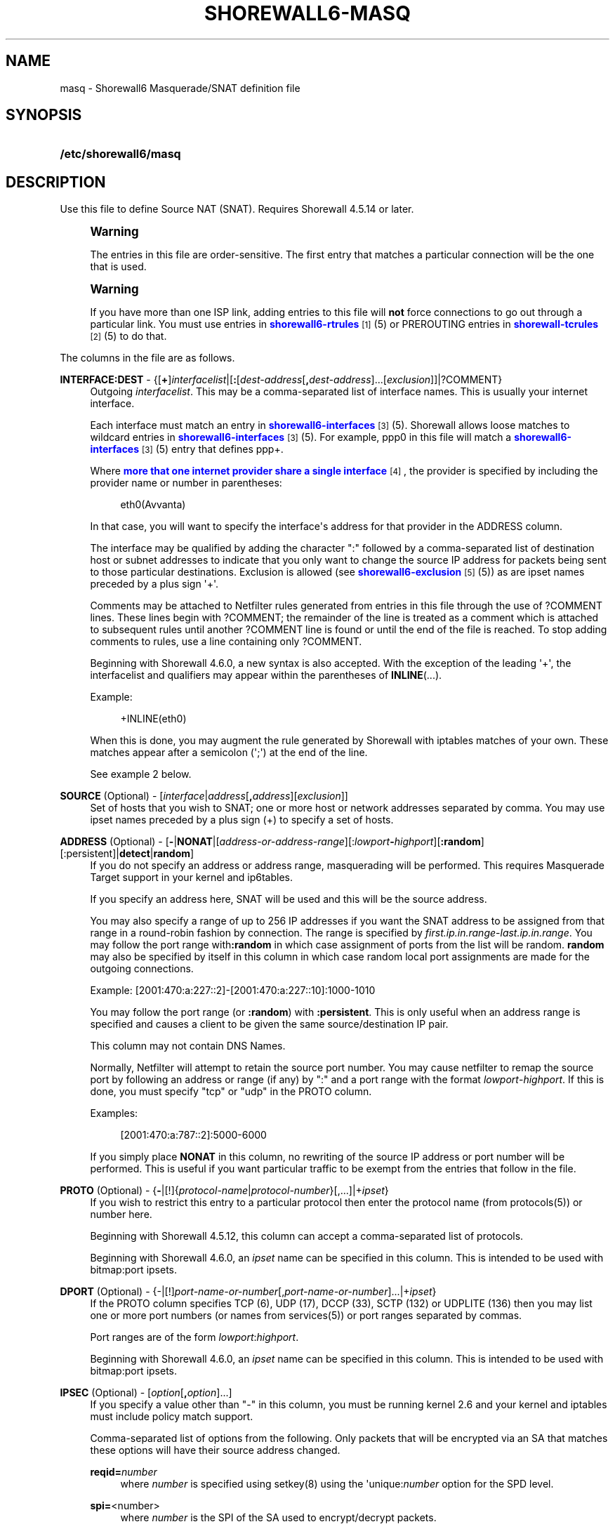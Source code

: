 '\" t
.\"     Title: shorewall6-masq
.\"    Author: [FIXME: author] [see http://docbook.sf.net/el/author]
.\" Generator: DocBook XSL Stylesheets v1.78.1 <http://docbook.sf.net/>
.\"      Date: 11/04/2016
.\"    Manual: Configuration Files
.\"    Source: Configuration Files
.\"  Language: English
.\"
.TH "SHOREWALL6\-MASQ" "5" "11/04/2016" "Configuration Files" "Configuration Files"
.\" -----------------------------------------------------------------
.\" * Define some portability stuff
.\" -----------------------------------------------------------------
.\" ~~~~~~~~~~~~~~~~~~~~~~~~~~~~~~~~~~~~~~~~~~~~~~~~~~~~~~~~~~~~~~~~~
.\" http://bugs.debian.org/507673
.\" http://lists.gnu.org/archive/html/groff/2009-02/msg00013.html
.\" ~~~~~~~~~~~~~~~~~~~~~~~~~~~~~~~~~~~~~~~~~~~~~~~~~~~~~~~~~~~~~~~~~
.ie \n(.g .ds Aq \(aq
.el       .ds Aq '
.\" -----------------------------------------------------------------
.\" * set default formatting
.\" -----------------------------------------------------------------
.\" disable hyphenation
.nh
.\" disable justification (adjust text to left margin only)
.ad l
.\" -----------------------------------------------------------------
.\" * MAIN CONTENT STARTS HERE *
.\" -----------------------------------------------------------------
.SH "NAME"
masq \- Shorewall6 Masquerade/SNAT definition file
.SH "SYNOPSIS"
.HP \w'\fB/etc/shorewall6/masq\fR\ 'u
\fB/etc/shorewall6/masq\fR
.SH "DESCRIPTION"
.PP
Use this file to define Source NAT (SNAT)\&. Requires Shorewall 4\&.5\&.14 or later\&.
.if n \{\
.sp
.\}
.RS 4
.it 1 an-trap
.nr an-no-space-flag 1
.nr an-break-flag 1
.br
.ps +1
\fBWarning\fR
.ps -1
.br
.PP
The entries in this file are order\-sensitive\&. The first entry that matches a particular connection will be the one that is used\&.
.sp .5v
.RE
.if n \{\
.sp
.\}
.RS 4
.it 1 an-trap
.nr an-no-space-flag 1
.nr an-break-flag 1
.br
.ps +1
\fBWarning\fR
.ps -1
.br
.PP
If you have more than one ISP link, adding entries to this file will
\fBnot\fR
force connections to go out through a particular link\&. You must use entries in
\m[blue]\fBshorewall6\-rtrules\fR\m[]\&\s-2\u[1]\d\s+2(5) or PREROUTING entries in
\m[blue]\fBshorewall\-tcrules\fR\m[]\&\s-2\u[2]\d\s+2(5) to do that\&.
.sp .5v
.RE
.PP
The columns in the file are as follows\&.
.PP
\fBINTERFACE:DEST\fR \- {[\fB+\fR]\fIinterfacelist\fR|[\fB:\fR[\fIdest\-address\fR[\fB,\fR\fIdest\-address\fR]\&.\&.\&.[\fIexclusion\fR]]|?COMMENT}
.RS 4
Outgoing
\fIinterfacelist\fR\&. This may be a comma\-separated list of interface names\&. This is usually your internet interface\&.
.sp
Each interface must match an entry in
\m[blue]\fBshorewall6\-interfaces\fR\m[]\&\s-2\u[3]\d\s+2(5)\&. Shorewall allows loose matches to wildcard entries in
\m[blue]\fBshorewall6\-interfaces\fR\m[]\&\s-2\u[3]\d\s+2(5)\&. For example,
ppp0
in this file will match a
\m[blue]\fBshorewall6\-interfaces\fR\m[]\&\s-2\u[3]\d\s+2(5) entry that defines
ppp+\&.
.sp
Where
\m[blue]\fBmore that one internet provider share a single interface\fR\m[]\&\s-2\u[4]\d\s+2, the provider is specified by including the provider name or number in parentheses:
.sp
.if n \{\
.RS 4
.\}
.nf
        eth0(Avvanta)
.fi
.if n \{\
.RE
.\}
.sp
In that case, you will want to specify the interface\*(Aqs address for that provider in the ADDRESS column\&.
.sp
The interface may be qualified by adding the character ":" followed by a comma\-separated list of destination host or subnet addresses to indicate that you only want to change the source IP address for packets being sent to those particular destinations\&. Exclusion is allowed (see
\m[blue]\fBshorewall6\-exclusion\fR\m[]\&\s-2\u[5]\d\s+2(5)) as are ipset names preceded by a plus sign \*(Aq+\*(Aq\&.
.sp
Comments may be attached to Netfilter rules generated from entries in this file through the use of ?COMMENT lines\&. These lines begin with ?COMMENT; the remainder of the line is treated as a comment which is attached to subsequent rules until another ?COMMENT line is found or until the end of the file is reached\&. To stop adding comments to rules, use a line containing only ?COMMENT\&.
.sp
Beginning with Shorewall 4\&.6\&.0, a new syntax is also accepted\&. With the exception of the leading \*(Aq+\*(Aq, the interfacelist and qualifiers may appear within the parentheses of
\fBINLINE\fR(\&.\&.\&.)\&.
.sp
Example:
.sp
.if n \{\
.RS 4
.\}
.nf
        +INLINE(eth0)
.fi
.if n \{\
.RE
.\}
.sp
When this is done, you may augment the rule generated by Shorewall with iptables matches of your own\&. These matches appear after a semicolon (\*(Aq;\*(Aq) at the end of the line\&.
.sp
See example 2 below\&.
.RE
.PP
\fBSOURCE\fR (Optional) \- [\fIinterface\fR|\fIaddress\fR[\fB,\fR\fIaddress\fR][\fIexclusion\fR]]
.RS 4
Set of hosts that you wish to SNAT; one or more host or network addresses separated by comma\&. You may use ipset names preceded by a plus sign (+) to specify a set of hosts\&.
.RE
.PP
\fBADDRESS\fR (Optional) \- [\fB\-\fR|\fBNONAT\fR|[\fIaddress\-or\-address\-range\fR][:\fIlowport\fR\fB\-\fR\fIhighport\fR][\fB:random\fR][:persistent]|\fBdetect\fR|\fBrandom\fR]
.RS 4
If you do not specify an address or address range, masquerading will be performed\&. This requires
Masquerade Target
support in your kernel and ip6tables\&.
.sp
If you specify an address here, SNAT will be used and this will be the source address\&.
.sp
You may also specify a range of up to 256 IP addresses if you want the SNAT address to be assigned from that range in a round\-robin fashion by connection\&. The range is specified by
\fIfirst\&.ip\&.in\&.range\fR\-\fIlast\&.ip\&.in\&.range\fR\&. You may follow the port range with\fB:random\fR
in which case assignment of ports from the list will be random\&.
\fBrandom\fR
may also be specified by itself in this column in which case random local port assignments are made for the outgoing connections\&.
.sp
Example: [2001:470:a:227::2]\-[2001:470:a:227::10]:1000\-1010
.sp
You may follow the port range (or
\fB:random\fR) with
\fB:persistent\fR\&. This is only useful when an address range is specified and causes a client to be given the same source/destination IP pair\&.
.sp
This column may not contain DNS Names\&.
.sp
Normally, Netfilter will attempt to retain the source port number\&. You may cause netfilter to remap the source port by following an address or range (if any) by ":" and a port range with the format
\fIlowport\fR\-\fIhighport\fR\&. If this is done, you must specify "tcp" or "udp" in the PROTO column\&.
.sp
Examples:
.sp
.if n \{\
.RS 4
.\}
.nf
        [2001:470:a:787::2]:5000\-6000
.fi
.if n \{\
.RE
.\}
.sp
If you simply place
\fBNONAT\fR
in this column, no rewriting of the source IP address or port number will be performed\&. This is useful if you want particular traffic to be exempt from the entries that follow in the file\&.
.RE
.PP
\fBPROTO\fR (Optional) \- {\fB\-\fR|[!]{\fIprotocol\-name\fR|\fIprotocol\-number\fR}[,\&.\&.\&.]|+\fIipset\fR}
.RS 4
If you wish to restrict this entry to a particular protocol then enter the protocol name (from protocols(5)) or number here\&.
.sp
Beginning with Shorewall 4\&.5\&.12, this column can accept a comma\-separated list of protocols\&.
.sp
Beginning with Shorewall 4\&.6\&.0, an
\fIipset\fR
name can be specified in this column\&. This is intended to be used with
bitmap:port
ipsets\&.
.RE
.PP
\fBDPORT\fR (Optional) \- {\-|[!]\fIport\-name\-or\-number\fR[,\fIport\-name\-or\-number\fR]\&.\&.\&.|+\fIipset\fR}
.RS 4
If the PROTO column specifies TCP (6), UDP (17), DCCP (33), SCTP (132) or UDPLITE (136) then you may list one or more port numbers (or names from services(5)) or port ranges separated by commas\&.
.sp
Port ranges are of the form
\fIlowport\fR:\fIhighport\fR\&.
.sp
Beginning with Shorewall 4\&.6\&.0, an
\fIipset\fR
name can be specified in this column\&. This is intended to be used with
bitmap:port
ipsets\&.
.RE
.PP
\fBIPSEC\fR (Optional) \- [\fIoption\fR[\fB,\fR\fIoption\fR]\&.\&.\&.]
.RS 4
If you specify a value other than "\-" in this column, you must be running kernel 2\&.6 and your kernel and iptables must include policy match support\&.
.sp
Comma\-separated list of options from the following\&. Only packets that will be encrypted via an SA that matches these options will have their source address changed\&.
.PP
\fBreqid=\fR\fInumber\fR
.RS 4
where
\fInumber\fR
is specified using setkey(8) using the \*(Aqunique:\fInumber\fR
option for the SPD level\&.
.RE
.PP
\fBspi=\fR<number>
.RS 4
where
\fInumber\fR
is the SPI of the SA used to encrypt/decrypt packets\&.
.RE
.PP
\fBproto=\fR\fBah\fR|\fBesp\fR|\fBipcomp\fR
.RS 4
IPSEC Encapsulation Protocol
.RE
.PP
\fBmss=\fR\fInumber\fR
.RS 4
sets the MSS field in TCP packets
.RE
.PP
\fBmode=\fR\fBtransport\fR|\fBtunnel\fR
.RS 4
IPSEC mode
.RE
.PP
\fBtunnel\-src=\fR\fIaddress\fR[/\fImask\fR]
.RS 4
only available with mode=tunnel
.RE
.PP
\fBtunnel\-dst=\fR\fIaddress\fR[/\fImask\fR]
.RS 4
only available with mode=tunnel
.RE
.PP
\fBstrict\fR
.RS 4
Means that packets must match all rules\&.
.RE
.PP
\fBnext\fR
.RS 4
Separates rules; can only be used with strict
.RE
.PP
\fByes\fR
.RS 4
When used by itself, causes all traffic that will be encrypted/encapsulated to match the rule\&.
.RE
.RE
.PP
\fBMARK\fR \- [\fB!\fR]\fIvalue\fR[/\fImask\fR][\fB:C\fR]
.RS 4
Defines a test on the existing packet or connection mark\&. The rule will match only if the test returns true\&.
.sp
If you don\*(Aqt want to define a test but need to specify anything in the following columns, place a "\-" in this field\&.
.PP
!
.RS 4
Inverts the test (not equal)
.RE
.PP
\fIvalue\fR
.RS 4
Value of the packet or connection mark\&.
.RE
.PP
\fImask\fR
.RS 4
A mask to be applied to the mark before testing\&.
.RE
.PP
\fB:C\fR
.RS 4
Designates a connection mark\&. If omitted, the packet mark\*(Aqs value is tested\&.
.RE
.RE
.PP
\fBUSER\fR (Optional) \- [\fB!\fR][\fIuser\-name\-or\-number\fR][\fB:\fR\fIgroup\-name\-or\-number\fR][\fB+\fR\fIprogram\-name\fR]
.RS 4
Only locally\-generated connections will match if this column is non\-empty\&.
.sp
When this column is non\-empty, the rule matches only if the program generating the output is running under the effective
\fIuser\fR
and/or
\fIgroup\fR
specified (or is NOT running under that id if "!" is given)\&.
.sp
Examples:
.PP
joe
.RS 4
program must be run by joe
.RE
.PP
:kids
.RS 4
program must be run by a member of the \*(Aqkids\*(Aq group
.RE
.PP
!:kids
.RS 4
program must not be run by a member of the \*(Aqkids\*(Aq group
.RE
.PP
+upnpd
.RS 4
#program named upnpd
.if n \{\
.sp
.\}
.RS 4
.it 1 an-trap
.nr an-no-space-flag 1
.nr an-break-flag 1
.br
.ps +1
\fBImportant\fR
.ps -1
.br
The ability to specify a program name was removed from Netfilter in kernel version 2\&.6\&.14\&.
.sp .5v
.RE
.RE
.RE
.PP
\fBSWITCH \- [!]\fR\fB\fIswitch\-name\fR\fR\fB[={0|1}]\fR
.RS 4
Added in Shorewall 4\&.5\&.1 and allows enabling and disabling the rule without requiring
\fBshorewall restart\fR\&.
.sp
The rule is enabled if the value stored in
/proc/net/nf_condition/\fIswitch\-name\fR
is 1\&. The rule is disabled if that file contains 0 (the default)\&. If \*(Aq!\*(Aq is supplied, the test is inverted such that the rule is enabled if the file contains 0\&.
.sp
Within the
\fIswitch\-name\fR, \*(Aq@0\*(Aq and \*(Aq@{0}\*(Aq are replaced by the name of the chain to which the rule is a added\&. The
\fIswitch\-name\fR
(after \*(Aq@\&.\&.\&.\*(Aq expansion) must begin with a letter and be composed of letters, decimal digits, underscores or hyphens\&. Switch names must be 30 characters or less in length\&.
.sp
Switches are normally
\fBoff\fR\&. To turn a switch
\fBon\fR:
.RS 4
\fBecho 1 >
            /proc/net/nf_condition/\fR\fB\fIswitch\-name\fR\fR
.RE
To turn it
\fBoff\fR
again:
.RS 4
\fBecho 0 >
            /proc/net/nf_condition/\fR\fB\fIswitch\-name\fR\fR
.RE
Switch settings are retained over
\fBshorewall restart\fR\&.
.sp
Beginning with Shorewall 4\&.5\&.10, when the
\fIswitch\-name\fR
is followed by
\fB=0\fR
or
\fB=1\fR, then the switch is initialized to off or on respectively by the
\fBstart\fR
command\&. Other commands do not affect the switch setting\&.
.RE
.PP
\fBORIGDEST\fR \- [\fB\-\fR|\fIaddress\fR[,\fIaddress\fR]\&.\&.\&.[\fIexclusion\fR]|\fIexclusion\fR]
.RS 4
(Optional) This column may be included and may contain one or more addresses (host or network) separated by commas\&. Address ranges are not allowed\&. When this column is supplied, rules are generated that require that the original destination address matches one of the listed addresses\&. It is useful for specifying that SNAT should occur only for connections that were acted on by a DNAT when they entered the firewall\&.
.sp
This column was formerly labelled ORIGINAL DEST\&.
.RE
.PP
\fBPROBABILITY\fR \- [\fIprobability\fR]
.RS 4
Added in Shorewall 5\&.0\&.0\&. When non\-empty, requires the
Statistics Match
capability in your kernel and ip6tables and causes the rule to match randomly but with the given
\fIprobability\fR\&. The
\fIprobability\fR
is a number 0 <
\fIprobability\fR
<= 1 and may be expressed at up to 8 decimal points of precision\&.
.RE
.SH "EXAMPLES"
.PP
Example 1:
.RS 4
You have a simple \*(Aqmasquerading\*(Aq setup where eth0 connects to a DSL or cable modem and eth1 connects to your local network with subnet 2001:470:b:787::0/64
.sp
Your entry in the file will be:
.sp
.if n \{\
.RS 4
.\}
.nf
        #INTERFACE   SOURCE                  ADDRESS
        eth0         2001:470:b:787::0/64    \-
.fi
.if n \{\
.RE
.\}
.RE
.PP
Example 2:
.RS 4
Your sit1 interface has two public IP addresses: 2001:470:a:227::1 and 2001:470:b:227::1\&. You want to use the iptables statistics match to masquerade outgoing connections evenly between these two addresses\&.
.sp
.if n \{\
.RS 4
.\}
.nf
/etc/shorewall/masq:

       #INTERFACE    SOURCE         ADDRESS 
       INLINE(sit1)  ::/0           2001:470:a:227::1 ;  \-m statistic \-\-mode random \-\-probability 0\&.50
       sit1          ::/0           2001:470:a:227::2 
.fi
.if n \{\
.RE
.\}
.sp
If INLINE_MATCHES=Yes in
\m[blue]\fBshorewall6\&.conf\fR\m[]\&\s-2\u[6]\d\s+2(5), then these rules may be specified as follows:
.sp
.if n \{\
.RS 4
.\}
.nf
/etc/shorewall/masq:

       #INTERFACE    SOURCE         ADDRESS 
       sit1          ::/0           2001:470:a:227::1 ;  \-m statistic \-\-mode random \-\-probability 0\&.50
       sit1          ::/0           2001:470:a:227::2
.fi
.if n \{\
.RE
.\}
.RE
.SH "FILES"
.PP
/etc/shorewall6/masq
.SH "NOTES"
.IP " 1." 4
shorewall6-rtrules
.RS 4
\%http://www.shorewall.net/manpages6/shorewall6-rtrules.html
.RE
.IP " 2." 4
shorewall-tcrules
.RS 4
\%http://www.shorewall.net/manpages6/shorewall6-tcrules.html
.RE
.IP " 3." 4
shorewall6-interfaces
.RS 4
\%http://www.shorewall.net/manpages6/shorewall6-interfaces.html
.RE
.IP " 4." 4
more that one internet provider share a single interface
.RS 4
\%http://www.shorewall.net/4.4/MultiISP.html#Shared
.RE
.IP " 5." 4
shorewall6-exclusion
.RS 4
\%http://www.shorewall.net/manpages6/shorewall6-exclusion.html
.RE
.IP " 6." 4
shorewall6.conf
.RS 4
\%http://www.shorewall.net/manpages6/shorewall6.conf.html
.RE
